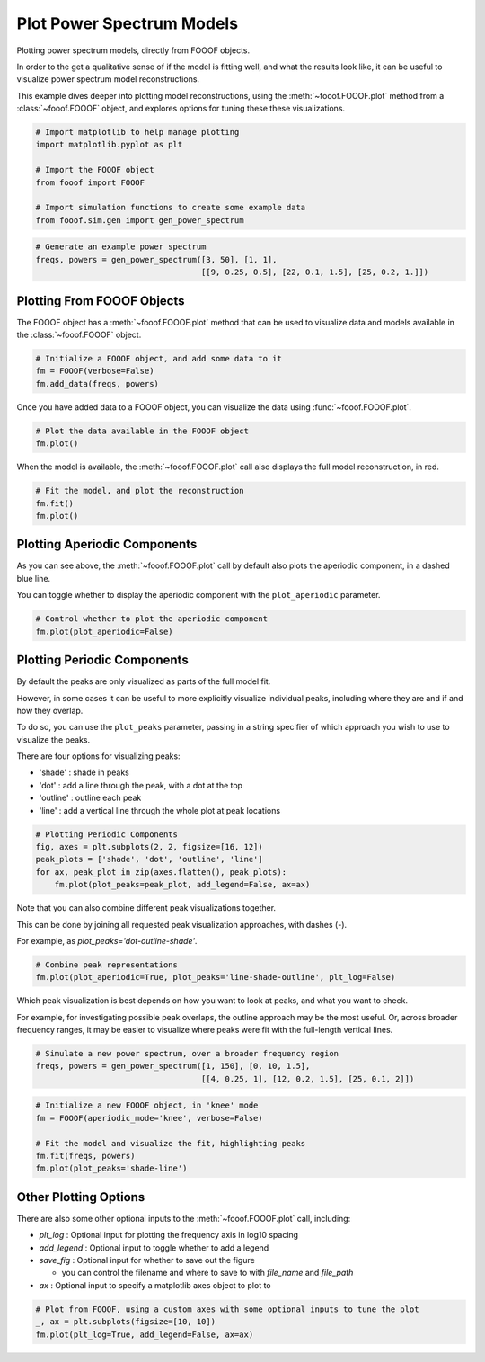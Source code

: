 .. only:: html

    .. note::
        :class: sphx-glr-download-link-note

        Click :ref:`here <sphx_glr_download_auto_examples_plots_plot_fooof_models.py>`     to download the full example code
    .. rst-class:: sphx-glr-example-title

    .. _sphx_glr_auto_examples_plots_plot_fooof_models.py:


Plot Power Spectrum Models
==========================

Plotting power spectrum models, directly from FOOOF objects.

In order to the get a qualitative sense of if the model is fitting well, and what
the results look like, it can be useful to visualize power spectrum model reconstructions.

This example dives deeper into plotting model reconstructions, using the
:meth:`~fooof.FOOOF.plot` method from a :class:`~fooof.FOOOF` object, and explores
options for tuning these these visualizations.


.. code-block:: default



    # Import matplotlib to help manage plotting
    import matplotlib.pyplot as plt

    # Import the FOOOF object
    from fooof import FOOOF

    # Import simulation functions to create some example data
    from fooof.sim.gen import gen_power_spectrum









.. code-block:: default


    # Generate an example power spectrum
    freqs, powers = gen_power_spectrum([3, 50], [1, 1],
                                       [[9, 0.25, 0.5], [22, 0.1, 1.5], [25, 0.2, 1.]])








Plotting From FOOOF Objects
~~~~~~~~~~~~~~~~~~~~~~~~~~~

The FOOOF object has a :meth:`~fooof.FOOOF.plot` method that can be used to visualize
data and models available in the :class:`~fooof.FOOOF` object.



.. code-block:: default


    # Initialize a FOOOF object, and add some data to it
    fm = FOOOF(verbose=False)
    fm.add_data(freqs, powers)








Once you have added data to a FOOOF object, you can visualize the data using
:func:`~fooof.FOOOF.plot`.



.. code-block:: default


    # Plot the data available in the FOOOF object
    fm.plot()




.. image:: /auto_examples/plots/images/sphx_glr_plot_fooof_models_001.png
    :class: sphx-glr-single-img





When the model is available, the :meth:`~fooof.FOOOF.plot` call also displays the
full model reconstruction, in red.



.. code-block:: default


    # Fit the model, and plot the reconstruction
    fm.fit()
    fm.plot()




.. image:: /auto_examples/plots/images/sphx_glr_plot_fooof_models_002.png
    :class: sphx-glr-single-img





Plotting Aperiodic Components
~~~~~~~~~~~~~~~~~~~~~~~~~~~~~

As you can see above, the :meth:`~fooof.FOOOF.plot` call by default also plots the
aperiodic component, in a dashed blue line.

You can toggle whether to display the aperiodic component with the
``plot_aperiodic`` parameter.



.. code-block:: default


    # Control whether to plot the aperiodic component
    fm.plot(plot_aperiodic=False)




.. image:: /auto_examples/plots/images/sphx_glr_plot_fooof_models_003.png
    :class: sphx-glr-single-img





Plotting Periodic Components
~~~~~~~~~~~~~~~~~~~~~~~~~~~~

By default the peaks are only visualized as parts of the full model fit.

However, in some cases it can be useful to more explicitly visualize individual peaks,
including where they are and if and how they overlap.

To do so, you can use the ``plot_peaks`` parameter, passing in a string specifier
of which approach you wish to use to visualize the peaks.

There are four options for visualizing peaks:

- 'shade' : shade in peaks
- 'dot' : add a line through the peak, with a dot at the top
- 'outline' : outline each peak
- 'line' : add a vertical line through the whole plot at peak locations



.. code-block:: default


    # Plotting Periodic Components
    fig, axes = plt.subplots(2, 2, figsize=[16, 12])
    peak_plots = ['shade', 'dot', 'outline', 'line']
    for ax, peak_plot in zip(axes.flatten(), peak_plots):
        fm.plot(plot_peaks=peak_plot, add_legend=False, ax=ax)




.. image:: /auto_examples/plots/images/sphx_glr_plot_fooof_models_004.png
    :class: sphx-glr-single-img





Note that you can also combine different peak visualizations together.

This can be done by joining all requested peak visualization approaches, with dashes (-).

For example, as `plot_peaks='dot-outline-shade'`.



.. code-block:: default


    # Combine peak representations
    fm.plot(plot_aperiodic=True, plot_peaks='line-shade-outline', plt_log=False)




.. image:: /auto_examples/plots/images/sphx_glr_plot_fooof_models_005.png
    :class: sphx-glr-single-img





Which peak visualization is best depends on how you want to look at peaks,
and what you want to check.

For example, for investigating possible peak overlaps, the outline approach may be
the most useful. Or, across broader frequency ranges, it may be easier to visualize
where peaks were fit with the full-length vertical lines.



.. code-block:: default


    # Simulate a new power spectrum, over a broader frequency region
    freqs, powers = gen_power_spectrum([1, 150], [0, 10, 1.5],
                                       [[4, 0.25, 1], [12, 0.2, 1.5], [25, 0.1, 2]])









.. code-block:: default


    # Initialize a new FOOOF object, in 'knee' mode
    fm = FOOOF(aperiodic_mode='knee', verbose=False)

    # Fit the model and visualize the fit, highlighting peaks
    fm.fit(freqs, powers)
    fm.plot(plot_peaks='shade-line')




.. image:: /auto_examples/plots/images/sphx_glr_plot_fooof_models_006.png
    :class: sphx-glr-single-img





Other Plotting Options
~~~~~~~~~~~~~~~~~~~~~~

There are also some other optional inputs to the :meth:`~fooof.FOOOF.plot` call, including:

- `plt_log` : Optional input for plotting the frequency axis in log10 spacing
- `add_legend` : Optional input to toggle whether to add a legend
- `save_fig` : Optional input for whether to save out the figure

  - you can control the filename and where to save to with `file_name` and `file_path`
- `ax` : Optional input to specify a matplotlib axes object to plot to



.. code-block:: default


    # Plot from FOOOF, using a custom axes with some optional inputs to tune the plot
    _, ax = plt.subplots(figsize=[10, 10])
    fm.plot(plt_log=True, add_legend=False, ax=ax)



.. image:: /auto_examples/plots/images/sphx_glr_plot_fooof_models_007.png
    :class: sphx-glr-single-img






.. rst-class:: sphx-glr-timing

   **Total running time of the script:** ( 0 minutes  2.562 seconds)


.. _sphx_glr_download_auto_examples_plots_plot_fooof_models.py:


.. only :: html

 .. container:: sphx-glr-footer
    :class: sphx-glr-footer-example



  .. container:: sphx-glr-download sphx-glr-download-python

     :download:`Download Python source code: plot_fooof_models.py <plot_fooof_models.py>`



  .. container:: sphx-glr-download sphx-glr-download-jupyter

     :download:`Download Jupyter notebook: plot_fooof_models.ipynb <plot_fooof_models.ipynb>`


.. only:: html

 .. rst-class:: sphx-glr-signature

    `Gallery generated by Sphinx-Gallery <https://sphinx-gallery.github.io>`_
